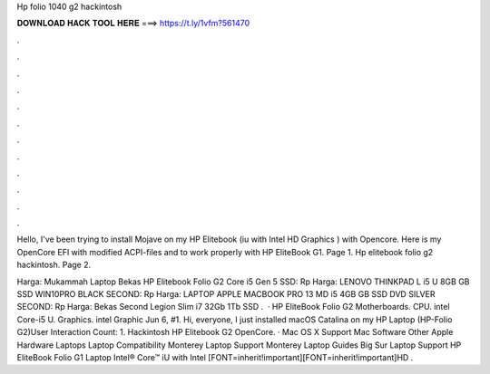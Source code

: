 Hp folio 1040 g2 hackintosh



𝐃𝐎𝐖𝐍𝐋𝐎𝐀𝐃 𝐇𝐀𝐂𝐊 𝐓𝐎𝐎𝐋 𝐇𝐄𝐑𝐄 ===> https://t.ly/1vfm?561470



.



.



.



.



.



.



.



.



.



.



.



.

Hello, I've been trying to install Mojave on my HP Elitebook (iu with Intel HD Graphics ) with Opencore. Here is my OpenCore EFI with modified ACPI-files and  to work properly with HP EliteBook G1. Page 1. Hp elitebook folio g2 hackintosh. Page 2.

Harga: Mukammah Laptop Bekas HP Elitebook Folio G2 Core i5 Gen 5 SSD: Rp Harga: LENOVO THINKPAD L i5 U 8GB GB SSD WIN10PRO BLACK SECOND: Rp Harga: LAPTOP APPLE MACBOOK PRO 13 MD i5 4GB GB SSD DVD SILVER SECOND: Rp Harga: Bekas Second Legion Slim i7 32Gb 1Tb SSD .  · HP EliteBook Folio G2 Motherboards. CPU. intel Core-i5 U. Graphics. intel Graphic Jun 6, #1. Hi, everyone, I just installed macOS Catalina on my HP Laptop (HP-Folio G2)User Interaction Count: 1. Hackintosh HP Elitebook G2 OpenCore. · Mac OS X Support Mac Software Other Apple Hardware Laptops Laptop Compatibility Monterey Laptop Support Monterey Laptop Guides Big Sur Laptop Support HP EliteBook Folio G1 Laptop Intel® Core™ iU with Intel [FONT=inherit!important][FONT=inherit!important]HD .
